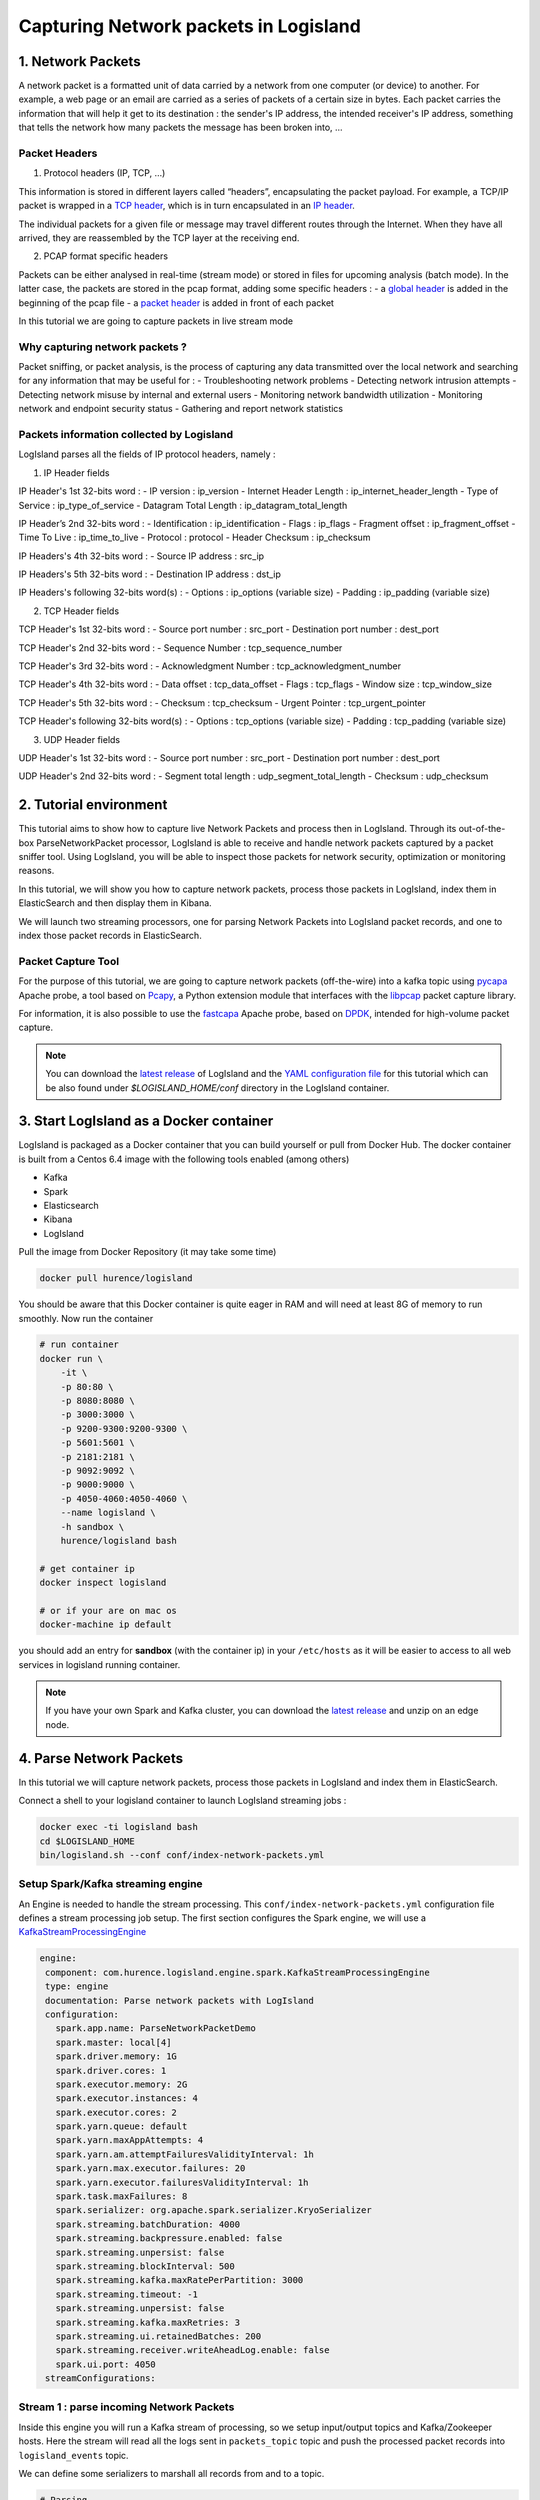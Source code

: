 Capturing Network packets in Logisland
======================================

1. Network Packets
------------------
A network packet is a formatted unit of data carried by a network from one computer (or device) to another. For example, a web page or an email are carried as a series of packets of a certain size in bytes. Each packet carries the information that will help it get to its destination : the sender's IP address, the intended receiver's IP address, something that tells the network how many packets the message has been broken into, ...

Packet Headers
______________
1. Protocol headers (IP, TCP, …)

This information is stored in different layers called “headers”, encapsulating the packet payload. For example, a TCP/IP packet is wrapped in a `TCP header <https://en.wikipedia.org/wiki/Transmission_Control_Protocol#TCP_segment_structure>`_, which is in turn encapsulated in an `IP header <https://en.wikipedia.org/wiki/IPv4#Header>`_.

The individual packets for a given file or message may travel different routes through the Internet. When they have all arrived, they are reassembled by the TCP layer at the receiving end.

2. PCAP format specific headers

Packets can be either analysed in real-time (stream mode) or stored in files for upcoming analysis (batch mode). In the latter case, the packets are stored in the pcap format, adding some specific headers :
- a `global header <https://wiki.wireshark.org/Development/LibpcapFileFormat#Global_Header>`_ is added in the beginning of the pcap file
- a `packet header <https://wiki.wireshark.org/Development/LibpcapFileFormat#Record_.28Packet.29_Header>`_ is added in front of each packet

In this tutorial we are going to capture packets in live stream mode

Why capturing network packets ?
_______________________________
Packet sniffing, or packet analysis, is the process of capturing any data transmitted over the local network and searching for any information that may be useful for :
- Troubleshooting network problems
- Detecting network intrusion attempts
- Detecting network misuse by internal and external users
- Monitoring network bandwidth utilization
- Monitoring network and endpoint security status
- Gathering and report network statistics

Packets information collected by Logisland
__________________________________________
LogIsland parses all the fields of IP protocol headers, namely :

1. IP Header fields

IP Header's 1st 32-bits word :
- IP version : ip_version
- Internet Header Length : ip_internet_header_length
- Type of Service : ip_type_of_service
- Datagram Total Length : ip_datagram_total_length

IP Header’s 2nd 32-bits word :
- Identification : ip_identification
- Flags : ip_flags
- Fragment offset : ip_fragment_offset
- Time To Live : ip_time_to_live
- Protocol : protocol
- Header Checksum : ip_checksum

IP Headers's 4th 32-bits word :
- Source IP address : src_ip

IP Headers's 5th 32-bits word :
- Destination IP address : dst_ip

IP Headers's following 32-bits word(s) :
- Options : ip_options (variable size)
- Padding : ip_padding (variable size)

2. TCP Header fields

TCP Header's 1st 32-bits word :
- Source port number : src_port
- Destination port number : dest_port

TCP Header's 2nd 32-bits word :
- Sequence Number : tcp_sequence_number

TCP Header's 3rd 32-bits word :
- Acknowledgment Number : tcp_acknowledgment_number

TCP Header's 4th 32-bits word :
- Data offset : tcp_data_offset
- Flags : tcp_flags
- Window size : tcp_window_size

TCP Header's 5th 32-bits word :
- Checksum : tcp_checksum
- Urgent Pointer : tcp_urgent_pointer

TCP Header's following 32-bits word(s) :
- Options : tcp_options (variable size)
- Padding : tcp_padding (variable size)

3. UDP Header fields

UDP Header's 1st 32-bits word :
- Source port number : src_port
- Destination port number : dest_port

UDP Header's 2nd 32-bits word :
- Segment total length : udp_segment_total_length
- Checksum : udp_checksum

2. Tutorial environment
-----------------------
This tutorial aims to show how to capture live Network Packets and process then in LogIsland. Through its out-of-the-box ParseNetworkPacket processor, LogIsland is able to receive and handle network packets captured by a packet sniffer tool.
Using LogIsland, you will be able to inspect those packets for network security, optimization or monitoring reasons.

In this tutorial, we will show you how to capture network packets, process those packets in LogIsland, index them in ElasticSearch and then display them in Kibana.

We will launch two streaming processors, one for parsing Network Packets into LogIsland packet records, and one to index those packet records in ElasticSearch.

Packet Capture Tool
___________________
For the purpose of this tutorial, we are going to capture network packets (off-the-wire) into a kafka topic using `pycapa <https://github.com/apache/incubator-metron/tree/master/metron-sensors/pycapa>`_ Apache probe, a tool based on `Pcapy <https://github.com/CoreSecurity/pcapy>`_, a Python extension module that interfaces with the `libpcap <http://www.tcpdump.org>`_ packet capture library.

For information, it is also possible to use the `fastcapa <https://github.com/apache/incubator-metron/tree/master/metron-sensors/fastcapa>`_ Apache probe, based on `DPDK <http://dpdk.org/>`_, intended for high-volume packet capture.

.. note::

   You can download the `latest release <https://github.com/Hurence/logisland/releases>`_ of LogIsland and the `YAML configuration file <https://github.com/Hurence/logisland/blob/master/logisland-framework/logisland-resources/src/main/resources/conf/index-network-packets.yml>`_
   for this tutorial which can be also found under `$LOGISLAND_HOME/conf` directory in the LogIsland container.

3. Start LogIsland as a Docker container
----------------------------------------
LogIsland is packaged as a Docker container that you can build yourself or pull from Docker Hub.
The docker container is built from a Centos 6.4 image with the following tools enabled (among others)

- Kafka
- Spark
- Elasticsearch
- Kibana
- LogIsland

Pull the image from Docker Repository (it may take some time)

.. code-block:: sh

    docker pull hurence/logisland

You should be aware that this Docker container is quite eager in RAM and will need at least 8G of memory to run smoothly.
Now run the container

.. code-block:: sh

    # run container
    docker run \
        -it \
        -p 80:80 \
        -p 8080:8080 \
        -p 3000:3000 \
        -p 9200-9300:9200-9300 \
        -p 5601:5601 \
        -p 2181:2181 \
        -p 9092:9092 \
        -p 9000:9000 \
        -p 4050-4060:4050-4060 \
        --name logisland \
        -h sandbox \
        hurence/logisland bash

    # get container ip
    docker inspect logisland

    # or if your are on mac os
    docker-machine ip default

you should add an entry for **sandbox** (with the container ip) in your ``/etc/hosts`` as it will be easier to access to all web services in logisland running container.


.. note::

    If you have your own Spark and Kafka cluster, you can download the `latest release <https://github.com/Hurence/logisland/releases>`_ and unzip on an edge node.

4. Parse Network Packets
------------------------
In this tutorial we will capture network packets, process those packets in LogIsland and index them in ElasticSearch.

Connect a shell to your logisland container to launch LogIsland streaming jobs :

.. code-block:: sh

    docker exec -ti logisland bash
    cd $LOGISLAND_HOME
    bin/logisland.sh --conf conf/index-network-packets.yml

Setup Spark/Kafka streaming engine
__________________________________
An Engine is needed to handle the stream processing. This ``conf/index-network-packets.yml`` configuration file defines a stream processing job setup.
The first section configures the Spark engine, we will use a `KafkaStreamProcessingEngine <../plugins.html#kafkastreamprocessingengine>`_

.. code-block:: yaml

 engine:
  component: com.hurence.logisland.engine.spark.KafkaStreamProcessingEngine
  type: engine
  documentation: Parse network packets with LogIsland
  configuration:
    spark.app.name: ParseNetworkPacketDemo
    spark.master: local[4]
    spark.driver.memory: 1G
    spark.driver.cores: 1
    spark.executor.memory: 2G
    spark.executor.instances: 4
    spark.executor.cores: 2
    spark.yarn.queue: default
    spark.yarn.maxAppAttempts: 4
    spark.yarn.am.attemptFailuresValidityInterval: 1h
    spark.yarn.max.executor.failures: 20
    spark.yarn.executor.failuresValidityInterval: 1h
    spark.task.maxFailures: 8
    spark.serializer: org.apache.spark.serializer.KryoSerializer
    spark.streaming.batchDuration: 4000
    spark.streaming.backpressure.enabled: false
    spark.streaming.unpersist: false
    spark.streaming.blockInterval: 500
    spark.streaming.kafka.maxRatePerPartition: 3000
    spark.streaming.timeout: -1
    spark.streaming.unpersist: false
    spark.streaming.kafka.maxRetries: 3
    spark.streaming.ui.retainedBatches: 200
    spark.streaming.receiver.writeAheadLog.enable: false
    spark.ui.port: 4050
  streamConfigurations:

Stream 1 : parse incoming Network Packets
_________________________________________
Inside this engine you will run a Kafka stream of processing, so we setup input/output topics and Kafka/Zookeeper hosts.
Here the stream will read all the logs sent in ``packets_topic`` topic and push the processed packet records into ``logisland_events`` topic.

We can define some serializers to marshall all records from and to a topic.

.. code-block:: yaml

    # Parsing
    - stream: parsing_stream
      component: com.hurence.logisland.stream.spark.KafkaRecordStreamParallelProcessing
      type: stream
      documentation: A processor chain that parses network packets into Logisland records
      configuration:
        kafka.input.topics: packets_topic
        kafka.output.topics: logisland_events
        kafka.error.topics: logisland_errors
        kafka.input.topics.serializer: com.hurence.logisland.serializer.BytesArraySerializer
        kafka.output.topics.serializer: com.hurence.logisland.serializer.KryoSerializer
        kafka.error.topics.serializer: com.hurence.logisland.serializer.JsonSerializer
        kafka.metadata.broker.list: sandbox:9092
        kafka.zookeeper.quorum: sandbox:2181
        kafka.topic.autoCreate: true
        kafka.topic.default.partitions: 2
        kafka.topic.default.replicationFactor: 1
      processorConfigurations:

Within this stream there is a single processor in the processor chain: the ParseNetworkPacket processor. It takes an incoming network packet, parses it and computes a LogIsland record as a sequence of fields corresponding to packet headers fields.

.. code-block:: yaml

        # Transform network packets into LogIsland packet records
        - processor: ParseNetworkPacket processor
          component: com.hurence.logisland.processor.networkpacket.ParseNetworkPacket
          type: parser
          documentation: A processor that parses network packets into LogIsland records
          configuration:
            debug: true
            flow.mode: stream

This stream will process network packets as soon as they will be queued into ``packets_topic`` Kafka topic, each packet will be parsed as a record which will be pushed back to Kafka in the ``logisland_events`` topic.

Stream 2: Index the processed records into Elasticsearch
________________________________________________________

The second Kafka stream will handle ``Records`` pushed into the ``logisland_events`` topic to index them into ElasticSearch. So there is no need to define an output topic:

.. code-block:: yaml

    # Indexing
    - stream: indexing_stream
      component: com.hurence.logisland.stream.spark.KafkaRecordStreamParallelProcessing
      type: processor
      documentation: a processor that push events to ES
      configuration:
        kafka.input.topics: logisland_events
        kafka.output.topics: none
        kafka.error.topics: logisland_errors
        kafka.input.topics.serializer: com.hurence.logisland.serializer.KryoSerializer
        kafka.output.topics.serializer: none
        kafka.error.topics.serializer: com.hurence.logisland.serializer.JsonSerializer
        kafka.metadata.broker.list: sandbox:9092
        kafka.zookeeper.quorum: sandbox:2181
        kafka.topic.autoCreate: true
        kafka.topic.default.partitions: 2
        kafka.topic.default.replicationFactor: 1
      processorConfigurations:

The only processor in the processor chain of this stream is the ``PutElasticsearch`` processor.

.. code-block:: yaml

        # Put into ElasticSearch
        - processor: ES Publisher
          component: com.hurence.logisland.processor.elasticsearch.PutElasticsearch
          type: processor
          documentation: A processor that pushes network packet records into ES
          configuration:
            default.index: packets_index
            default.type: events
            hosts: sandbox:9300
            cluster.name: elasticsearch
            batch.size: 2000
            timebased.index: today
            es.index.field: search_index
            es.type.field: record_type

The ``default.index: packets_index`` configuration parameter tells the elasticsearch processor to index records into an index starting with the ``packets_index`` string.
The ``timebased.index: today`` configuration parameter tells the processor to use the current date after the index prefix. Thus the index name is of the form ``/packets_index.2017.03.30``.

Finally, the ``es.type.field: record_type`` configuration parameter tells the processor to use the
record field ``record_type`` of the incoming record to determine the ElasticSearch type to use within the index.

5. Stream network packets into the system
-----------------------------------------
Let’s install and use the Apache pycapa probe to capture and send packets to kafka topics in real time.

Install pycapa probe
____________________
All required steps to install pycapa probe are explained in this site, but here are the main steps :

1. Install libpcap, pip (python-pip) and python-devel :

.. code-block:: sh

  yum install libpcap
  yum install python-pip
  yum install python-pip

2. Build pycapa probe from Metron repo

.. code-block:: sh

  cd /tmp
  git clone https://github.com/apache/incubator-metron.git
  cd incubator-metron/metron-sensors/pycapa
  pip install -r requirements.txt
  python setup.py install

Capture network packets
_______________________
To start capturing network packets into the topic ``packets_topic`` using pycapa probe, use the following command :

.. code-block:: sh

  pycapa --producer --kafka sandbox:9092 --topic packets_topic -i eth0

6. Monitor your spark jobs and Kafka topics
-------------------------------------------
Now go to `http://sandbox:4050/streaming/ <http://sandbox:4050/streaming/>`_ to see how fast Spark can process
your data

  .. image:: /_static/spark-streaming-packet-capture-job.png

7. Use Kibana to inspect records
--------------------------------

Inspect Network Packets under ``Discover`` tab
______________________________________________

Open your browser and go to `http://sandbox:5601/ <http://sandbox:5601/app/kibana#/settings/indices/?_g=(refreshInterval:(display:Off,pause:!f,value:0),time:(from:now-15m,mode:quick,to:now))>`_

Configure a new index pattern with ``packets.*`` as the pattern name and ``@timestamp`` as the time value field.

  .. image:: /_static/kibana-configure-index-packet.png


Then browse `"Discover" <http://sandbox:5601/app/kibana#/discover?_g=(refreshInterval:(display:'5%20seconds',pause:!f,section:1,value:5000),time:(from:now-1h,mode:relative,to:now))>`_ tab, you should be able to explore your network packet records :

  .. image:: /_static/kibana-logisland-metrics-packet-stream-pycapa.png


